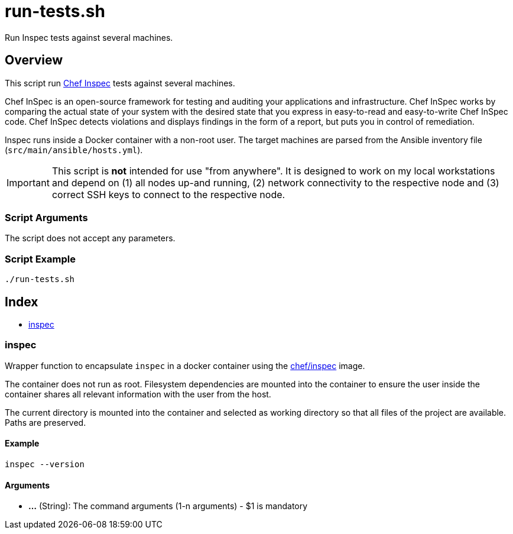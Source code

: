 = run-tests.sh

// +-----------------------------------------------+
// |                                               |
// |    DO NOT EDIT HERE !!!!!                     |
// |                                               |
// |    File is auto-generated by pipline.         |
// |    Contents are based on bash script docs.    |
// |                                               |
// +-----------------------------------------------+


Run Inspec tests against several machines.

== Overview

This script run link:https://docs.chef.io/inspec[Chef Inspec] tests against several
machines.

Chef InSpec is an open-source framework for testing and auditing your applications and infrastructure.
Chef InSpec works by comparing the actual state of your system with the desired state that you express
in easy-to-read and easy-to-write Chef InSpec code. Chef InSpec detects violations and displays findings
in the form of a report, but puts you in control of remediation.

Inspec runs inside a Docker container with a non-root user. The target machines are parsed from the
Ansible inventory file (`src/main/ansible/hosts.yml`).

IMPORTANT: This script is *not* intended for use "from anywhere". It is designed to work on my local
workstations and depend on (1) all nodes up-and running, (2) network connectivity to the respective
node and (3) correct SSH keys to connect to the respective node.

=== Script Arguments

The script does not accept any parameters.

=== Script Example

[source, bash]

----
./run-tests.sh
----

== Index

* <<_inspec,inspec>>

=== inspec

Wrapper function to encapsulate `inspec` in a docker container using the
link:https://hub.docker.com/r/chef/inspec[chef/inspec] image.

The container does not run as root. Filesystem dependencies are mounted into the container to ensure
the user inside the container shares all relevant information with the user from the host.

The current directory is mounted into the container and selected as working directory so that all
files of the project are available. Paths are preserved.

==== Example

[,bash]
----
inspec --version
----

==== Arguments

* *...* (String): The command arguments (1-n arguments) - $1 is mandatory
